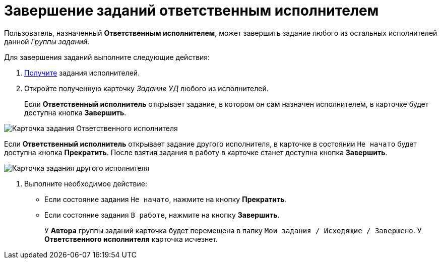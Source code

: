 = Завершение заданий ответственным исполнителем

Пользователь, назначенный *Ответственным исполнителем*, может завершить задание любого из остальных исполнителей данной _Группы заданий_.

Для завершения заданий выполните следующие действия:

. xref:task_GroupTask_get_responsible_performer.adoc[Получите] задания исполнителей.
. Откройте полученную карточку _Задание УД_ любого из исполнителей.
+
Если *Ответственный исполнитель* открывает задание, в котором он сам назначен исполнителем, в карточке будет доступна кнопка *Завершить*.

image::GrTaskCard_performers_responsible_open_own_task.png[Карточка задания Ответственного исполнителя]

Если *Ответственный исполнитель* открывает задание другого исполнителя, в карточке в состоянии `Не начато` будет доступна кнопка *Прекратить*. После взятия задания в работу в карточке станет доступна кнопка *Завершить*.

image::GrTaskCard_performers_responsible_open_task.png[Карточка задания другого исполнителя, открытая Ответственным исполнителем]
. Выполните необходимое действие:
* Если состояние задания `Не начато`, нажмите на кнопку *Прекратить*.
* Если состояние задания `В работе`, нажмите на кнопку *Завершить*.
+
У *Автора* группы заданий карточка будет перемещена в папку `Мои задания / Исходящие / Завершено`. У *Ответственного исполнителя* карточка исчезнет.
